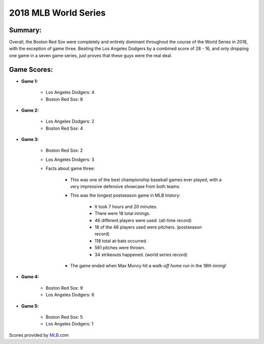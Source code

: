 2018 MLB World Series
=====================

Summary:
--------

Overall, the Boston Red Sox were completely and entirely dominant throughout the course of the World Series in 2018, with the exception of game three. Beating the Los Angeles Dodgers by a combined score of 28 - 16, and only dropping one game in a seven game series, just proves that these guys were the real deal.

Game Scores:
------------

* **Game 1:**

   * Los Angeles Dodgers: 4

   * Boston Red Sox: 8

* **Game 2:**

   * Los Angeles Dodgers: 2

   * Boston Red Sox: 4

* **Game 3:**

   * Boston Red Sox: 2

   * Los Angeles Dodgers: 3

   * Facts about game three:

      * This was one of the best championship baseball games ever played, with a very impressive defensive showcase from both teams.

      * This was the longest postseason game in MLB history:

         * It took 7 hours and 20 minutes.

         * There were 18 total innings.

         * 46 different players were used. (all-time record)

         * 18 of the 46 players used were pitchers. (postseason record)

         * 118 total at-bats occurred.

         * 561 pitches were thrown.

         * 34 strikeouts happened. (world series record)

      * The game ended when Max Muncy hit a *walk-off home run* in the *18th inning*!

         .. image:: muncy.png
         	:width: 125 px

* **Game 4:**

   * Boston Red Sox: 9

   * Los Angeles Dodgers: 6

* **Game 5:**

   * Boston Red Sox: 5

   * Los Angeles Dodgers: 1

Scores provided by `MLB`_.com

.. _MLB: https://www.mlb.com/gameday/dodgers-vs-red-sox/2018/10/23/563407?partnerId=LR_box#game_tab=wrap,game_state=final,game=563407
